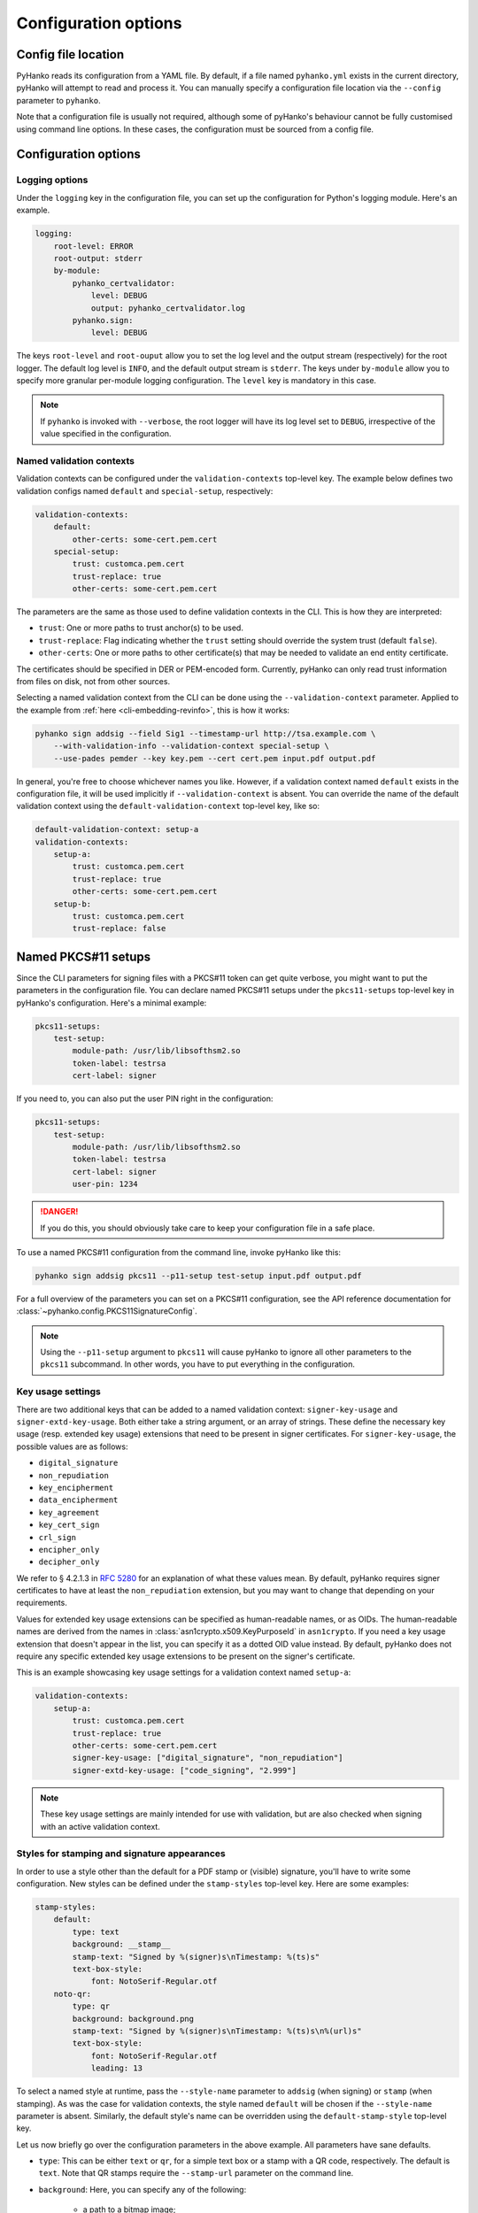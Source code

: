 Configuration options
=====================

Config file location
--------------------

PyHanko reads its configuration from a YAML file.
By default, if a file named ``pyhanko.yml`` exists in the current directory,
pyHanko will attempt to read and process it.
You can manually specify a configuration file location via the ``--config``
parameter to ``pyhanko``.

Note that a configuration file is usually not required, although some
of pyHanko's behaviour cannot be fully customised using command line options.
In these cases, the configuration must be sourced from a config file.


Configuration options
---------------------


Logging options
^^^^^^^^^^^^^^^

Under the ``logging`` key in the configuration file, you can set up the
configuration for Python's logging module.
Here's an example.

.. code-block:: yaml

    logging:
        root-level: ERROR
        root-output: stderr
        by-module:
            pyhanko_certvalidator:
                level: DEBUG
                output: pyhanko_certvalidator.log
            pyhanko.sign:
                level: DEBUG


The keys ``root-level`` and ``root-ouput`` allow you to set the log level
and the output stream (respectively) for the root logger.
The default log level is ``INFO``, and the default output stream is ``stderr``.
The keys under ``by-module`` allow you to specify more granular
per-module logging configuration. The ``level`` key is mandatory in this case.

.. note::
    If ``pyhanko`` is invoked with ``--verbose``, the root logger will have its
    log level set to ``DEBUG``, irrespective of the value specified
    in the configuration.


.. _config-validation-context:

Named validation contexts
^^^^^^^^^^^^^^^^^^^^^^^^^

Validation contexts can be configured under the ``validation-contexts``
top-level key.
The example below defines two validation configs named ``default`` and
``special-setup``, respectively:

.. code-block:: yaml

    validation-contexts:
        default:
            other-certs: some-cert.pem.cert
        special-setup:
            trust: customca.pem.cert
            trust-replace: true
            other-certs: some-cert.pem.cert

The parameters are the same as those used to define validation contexts
in the CLI. This is how they are interpreted:

* ``trust``: One or more paths to trust anchor(s) to be used.
* ``trust-replace``: Flag indicating whether the ``trust`` setting should
  override the system trust (default ``false``).
* ``other-certs``: One or more paths to other certificate(s) that may be needed
  to validate an end entity certificate.

The certificates should be specified in DER or PEM-encoded form.
Currently, pyHanko can only read trust information from files on disk, not
from other sources.

Selecting a named validation context from the CLI can be done using the
``--validation-context`` parameter.
Applied to the example from :ref:`here <cli-embedding-revinfo>`, this is how
it works:

.. code-block:: bash

    pyhanko sign addsig --field Sig1 --timestamp-url http://tsa.example.com \
        --with-validation-info --validation-context special-setup \
        --use-pades pemder --key key.pem --cert cert.pem input.pdf output.pdf

In general, you're free to choose whichever names you like.
However, if a validation context named ``default`` exists in the configuration
file, it will be used implicitly if ``--validation-context`` is absent.
You can override the name of the default validation context using
the ``default-validation-context`` top-level key, like so:

.. code-block:: yaml

    default-validation-context: setup-a
    validation-contexts:
        setup-a:
            trust: customca.pem.cert
            trust-replace: true
            other-certs: some-cert.pem.cert
        setup-b:
            trust: customca.pem.cert
            trust-replace: false


.. _pkcs11-setup-conf:

Named PKCS#11 setups
--------------------

.. versionadded:: 0.7.0

Since the CLI parameters for signing files with a PKCS#11 token can get quite verbose, you might
want to put the parameters in the configuration file. You can declare named PKCS#11 setups under the
``pkcs11-setups`` top-level key in pyHanko's configuration. Here's a minimal example:

.. code-block:: yaml

    pkcs11-setups:
        test-setup:
            module-path: /usr/lib/libsofthsm2.so
            token-label: testrsa
            cert-label: signer

If you need to, you can also put the user PIN right in the configuration:

.. code-block:: yaml

    pkcs11-setups:
        test-setup:
            module-path: /usr/lib/libsofthsm2.so
            token-label: testrsa
            cert-label: signer
            user-pin: 1234

.. danger::
    If you do this, you should obviously take care to keep your configuration file in a safe place.


To use a named PKCS#11 configuration from the command line, invoke pyHanko like this:

.. code-block:: bash

    pyhanko sign addsig pkcs11 --p11-setup test-setup input.pdf output.pdf

For a full overview of the parameters you can set on a PKCS#11 configuration, see the API reference
documentation for :class:`~pyhanko.config.PKCS11SignatureConfig`.


.. note::
    Using the ``--p11-setup`` argument to ``pkcs11`` will cause pyHanko to ignore all other
    parameters to the ``pkcs11`` subcommand. In other words, you have to put everything in the
    configuration.


.. _key-usage-conf:

Key usage settings
^^^^^^^^^^^^^^^^^^

.. versionadded:: 0.5.0

There are two additional keys that can be added to a named validation context: ``signer-key-usage``
and ``signer-extd-key-usage``. Both either take a string argument, or an array of strings.
These define the necessary key usage (resp. extended key usage) extensions that need to be present
in signer certificates.
For ``signer-key-usage``, the possible values are as follows:

* ``digital_signature``
* ``non_repudiation``
* ``key_encipherment``
* ``data_encipherment``
* ``key_agreement``
* ``key_cert_sign``
* ``crl_sign``
* ``encipher_only``
* ``decipher_only``

We refer to § 4.2.1.3 in :rfc:`5280` for an explanation of what these values mean. By default,
pyHanko requires signer certificates to have at least the ``non_repudiation`` extension, but you may
want to change that depending on your requirements.

Values for extended key usage extensions can be specified as human-readable names, or as OIDs.
The human-readable names are derived from the names in :class:`asn1crypto.x509.KeyPurposeId` in
``asn1crypto``. If you need a key usage extension that doesn't appear in the list, you can specify
it as a dotted OID value instead. By default, pyHanko does not require any specific extended key
usage extensions to be present on the signer's certificate.

This is an example showcasing key usage settings for a validation context named ``setup-a``:

.. code-block:: yaml

    validation-contexts:
        setup-a:
            trust: customca.pem.cert
            trust-replace: true
            other-certs: some-cert.pem.cert
            signer-key-usage: ["digital_signature", "non_repudiation"]
            signer-extd-key-usage: ["code_signing", "2.999"]

.. note::

    These key usage settings are mainly intended for use with validation, but are also checked when
    signing with an active validation context.


.. _style-definitions:

Styles for stamping and signature appearances
^^^^^^^^^^^^^^^^^^^^^^^^^^^^^^^^^^^^^^^^^^^^^

In order to use a style other than the default for a PDF stamp or (visible)
signature, you'll have to write some configuration.
New styles can be defined under the ``stamp-styles`` top-level key.
Here are some examples:

.. code-block:: yaml

    stamp-styles:
        default:
            type: text
            background: __stamp__
            stamp-text: "Signed by %(signer)s\nTimestamp: %(ts)s"
            text-box-style:
                font: NotoSerif-Regular.otf
        noto-qr:
            type: qr
            background: background.png
            stamp-text: "Signed by %(signer)s\nTimestamp: %(ts)s\n%(url)s"
            text-box-style:
                font: NotoSerif-Regular.otf
                leading: 13

To select a named style at runtime, pass the ``--style-name`` parameter to
``addsig`` (when signing) or ``stamp`` (when stamping).
As was the case for validation contexts, the style named ``default`` will be
chosen if the ``--style-name`` parameter is absent.
Similarly, the default style's name can be overridden using the
``default-stamp-style`` top-level key.

Let us now briefly go over the configuration parameters in the above example.
All parameters have sane defaults.

* ``type``: This can be either ``text`` or ``qr``, for a simple text box
  or a stamp with a QR code, respectively. The default is ``text``.
  Note that QR stamps require the ``--stamp-url`` parameter on the command line.
* ``background``: Here, you can specify any of the following:

    * a path to a bitmap image;
    * a path to a PDF file (the first page will be used as the stamp background);
    * the special value ``__stamp__``, which will render a simplified version of the
      pyHanko logo in the background of the stamp (using PDF graphics operators
      directly).

  When using bitmap images, any file format natively supported by
  `Pillow <https://pillow.readthedocs.io>`_ should be OK. If not specified, the stamp will not have
  a background.
* ``stamp-text``: A template string that will be used to render the text inside
  the stamp's text box. Currently, the following variables can be used:

    * ``signer``: the signer's name (only for signatures);
    * ``ts``: the time of signing/stamping;
    * ``url``: the URL associated with the stamp (only for QR stamps).

* ``text-box-style``: With this parameter, you can fine-tune the text box's
  style parameters. The most important one is ``font``, which allows you to
  specify an OTF font that will be used to render the text\ [#fontdisclaimer]_.
  If not specified, pyHanko will use a standard monospaced Courier font.
  See :class:`~pyhanko.pdf_utils.text.TextBoxStyle` in the API reference for
  other customisable parameters.

.. rubric:: Footnotes
.. [#fontdisclaimer]
    Custom font use is somewhat experimental, so please file an issue if you
    encounter problems. An appropriate subset of the font will always be
    embedded into the output file by pyHanko.
    The text rendering is currently fairly basic: pyHanko only takes character
    width into account, but ignores things like kerning pairs and ligatures.
    In particular, rendering of complex scripts (Myanmar, Indic scripts, ...)
    is not supported (but may be in the future).
    CJK fonts should work fine, though.
